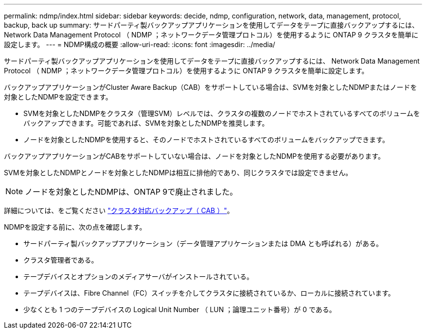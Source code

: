 ---
permalink: ndmp/index.html 
sidebar: sidebar 
keywords: decide, ndmp, configuration, network, data, management, protocol, backup, back up 
summary: サードパーティ製バックアップアプリケーションを使用してデータをテープに直接バックアップするには、 Network Data Management Protocol （ NDMP ；ネットワークデータ管理プロトコル）を使用するように ONTAP 9 クラスタを簡単に設定します。 
---
= NDMP構成の概要
:allow-uri-read: 
:icons: font
:imagesdir: ../media/


[role="lead"]
サードパーティ製バックアップアプリケーションを使用してデータをテープに直接バックアップするには、 Network Data Management Protocol （ NDMP ；ネットワークデータ管理プロトコル）を使用するように ONTAP 9 クラスタを簡単に設定します。

バックアップアプリケーションがCluster Aware Backup（CAB）をサポートしている場合は、SVMを対象としたNDMPまたはノードを対象としたNDMPを設定できます。

* SVMを対象としたNDMPをクラスタ（管理SVM）レベルでは、クラスタの複数のノードでホストされているすべてのボリュームをバックアップできます。可能であれば、SVMを対象としたNDMPを推奨します。
* ノードを対象としたNDMPを使用すると、そのノードでホストされているすべてのボリュームをバックアップできます。


バックアップアプリケーションがCABをサポートしていない場合は、ノードを対象としたNDMPを使用する必要があります。

SVMを対象としたNDMPとノードを対象としたNDMPは相互に排他的であり、同じクラスタでは設定できません。


NOTE: ノードを対象としたNDMPは、ONTAP 9で廃止されました。

詳細については、をご覧ください link:../tape-backup/cluster-aware-backup-extension-concept.html["クラスタ対応バックアップ（ CAB ）"]。

NDMPを設定する前に、次の点を確認します。

* サードパーティ製バックアップアプリケーション（データ管理アプリケーションまたは DMA とも呼ばれる）がある。
* クラスタ管理者である。
* テープデバイスとオプションのメディアサーバがインストールされている。
* テープデバイスは、Fibre Channel（FC）スイッチを介してクラスタに接続されているか、ローカルに接続されています。
* 少なくとも 1 つのテープデバイスの Logical Unit Number （ LUN ；論理ユニット番号）が 0 である。

